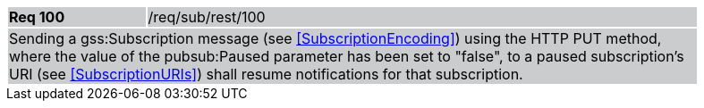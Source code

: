 [width="90%",cols="20%,80%"]
|===
|*Req 100* {set:cellbgcolor:#CACCCE}|/req/sub/rest/100
2+|Sending a gss:Subscription message (see <<SubscriptionEncoding>>) using the HTTP PUT method, where the value of the pubsub:Paused parameter has been set to "false", to a paused subscription's URI (see <<SubscriptionURIs>>) shall resume notifications for that subscription.
|===
